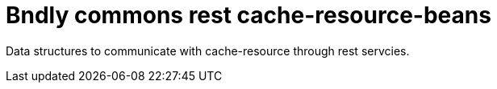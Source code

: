 = Bndly commons rest cache-resource-beans

Data structures to communicate with cache-resource through rest servcies.